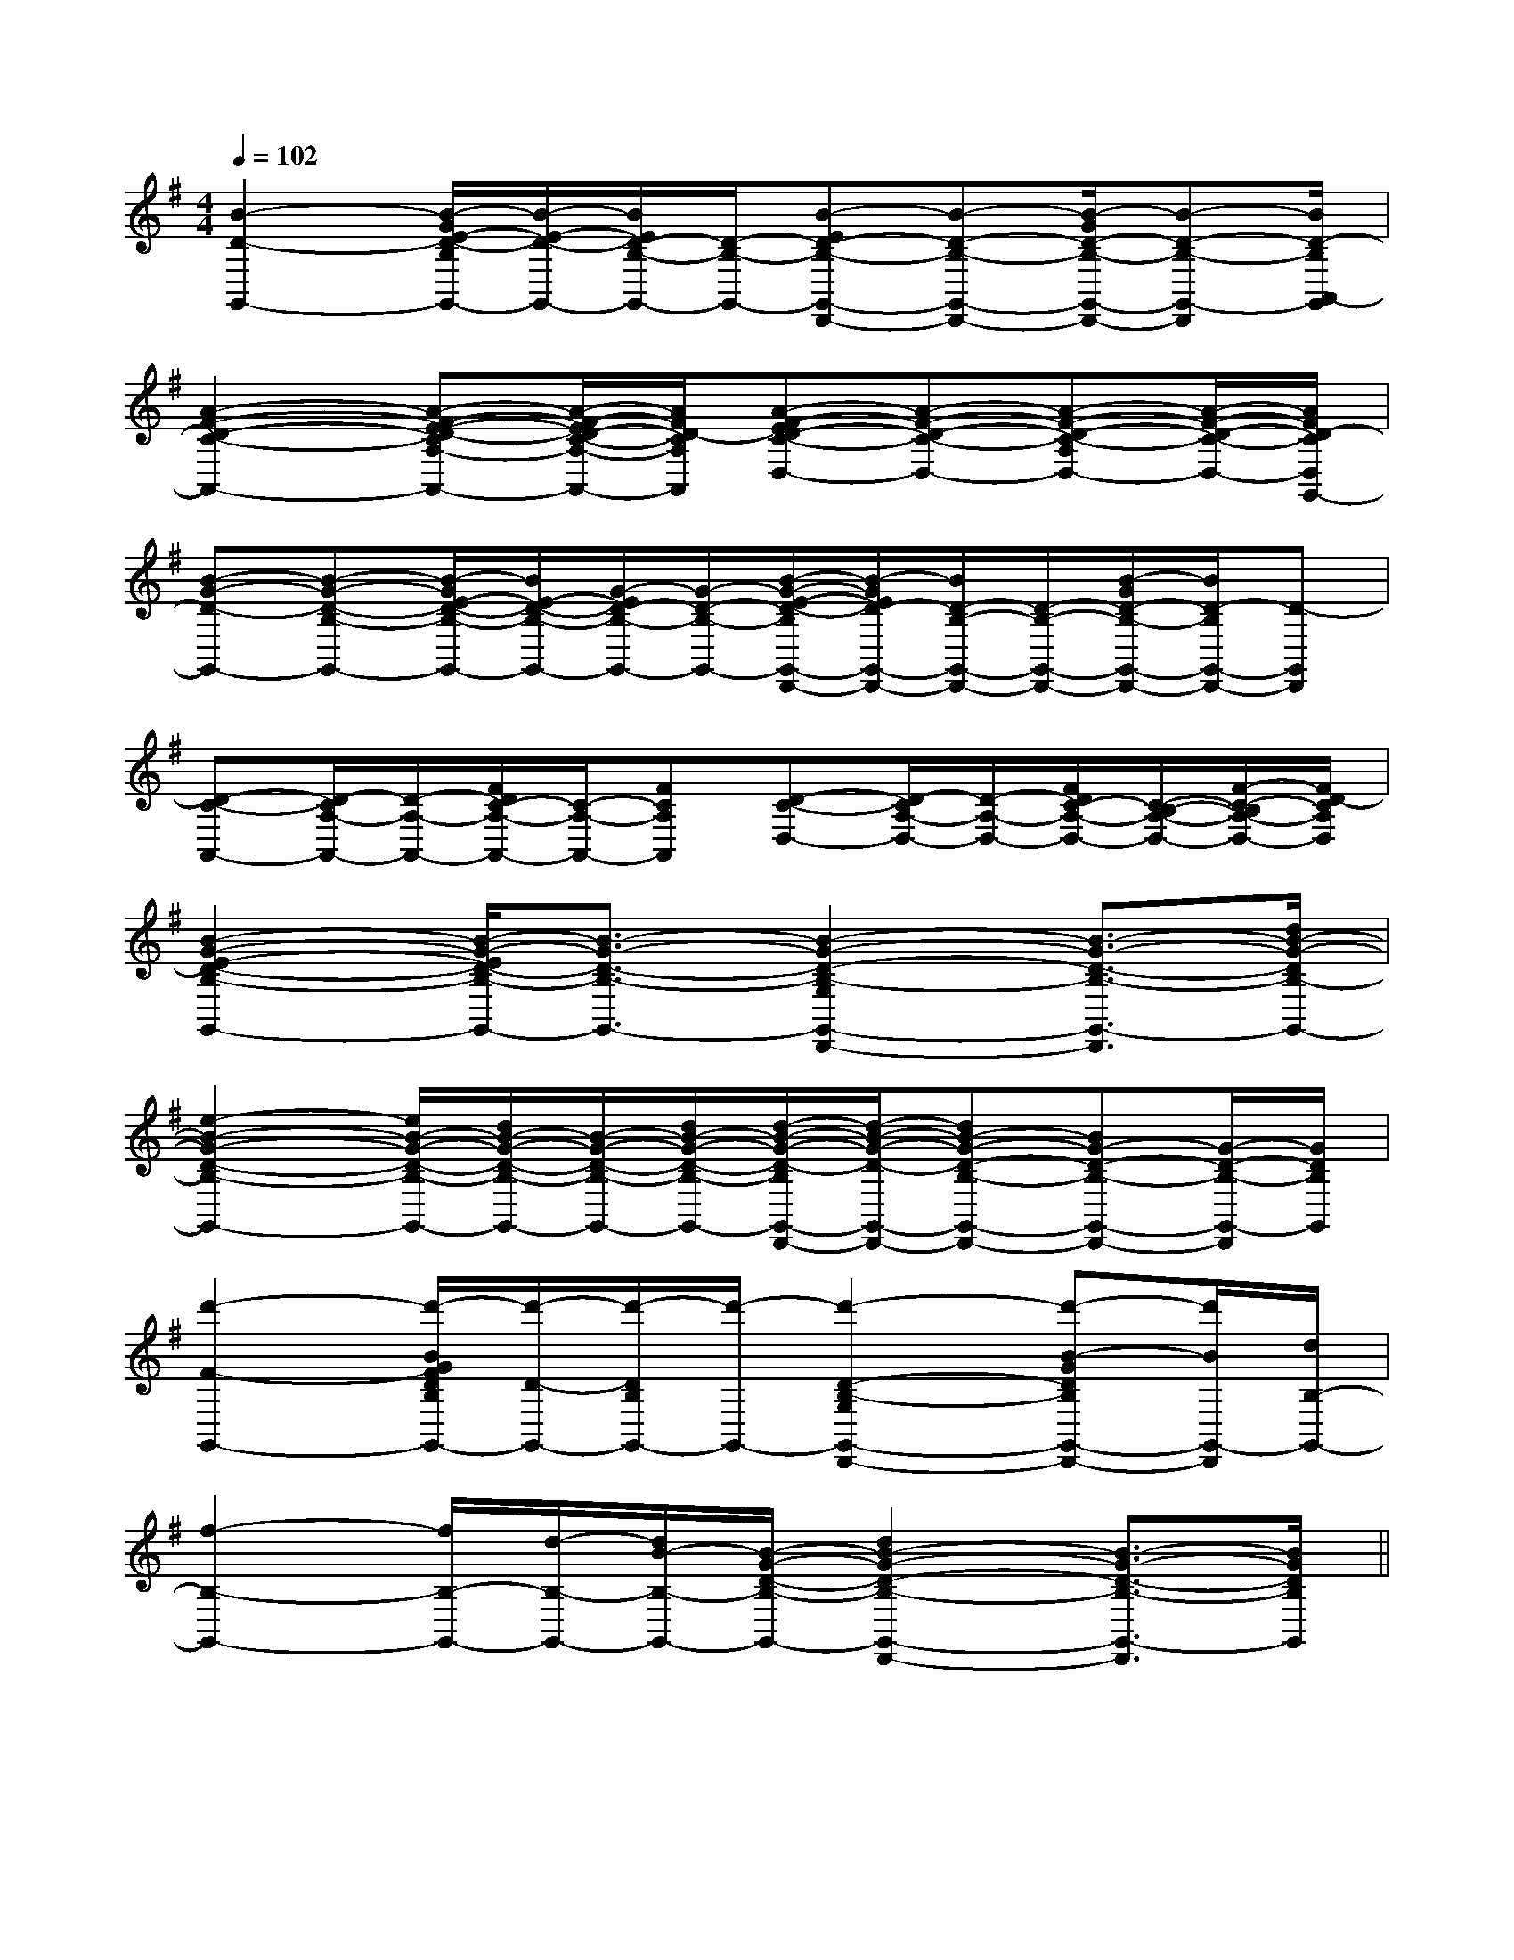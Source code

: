 X:1
T:
M:4/4
L:1/8
Q:1/4=102
K:G
%1sharps
%%MIDI program 0
V:1
%%MIDI program 0
[B2-D2-G,,2-][B/2-G/2E/2-D/2-B,/2G,,/2-][B/2-E/2-D/2-G,,/2-][B/2E/2D/2-B,/2-G,,/2-][D/2-B,/2-G,,/2-][B-ED-B,-G,,-D,,-][B-D-B,-G,,-D,,-][B/2-G/2D/2-B,/2-G,,/2-D,,/2-][B-D-B,-G,,-D,,][B/2D/2-B,/2A,,/2-G,,/2]|
[A2-F2-D2-C2-A,,2-][A-F-E-D-CA,-A,,-][A/2-F/2-E/2D/2-C/2-A,/2-A,,/2-][A/2F/2D/2-C/2A,/2A,,/2][A-F-ED-C-D,-][A-F-D-C-D,-][A-F-D-C-A,D,-][A/2-F/2-D/2-C/2-D,/2-][A/2F/2D/2-C/2D,/2G,,/2-]|
[B-G-D-G,,-][B-G-D-B,-G,,-][B/2-G/2E/2-D/2-B,/2-G,,/2-][B/2E/2-D/2-B,/2-G,,/2-][G/2-E/2D/2-B,/2-G,,/2-][G/2-D/2-B,/2-G,,/2-][B/2-G/2-E/2-D/2-B,/2G,,/2-D,,/2-][B/2-G/2E/2D/2-G,,/2-D,,/2-][B/2D/2-B,/2-G,,/2-D,,/2-][D/2-B,/2-G,,/2-D,,/2-][B/2-G/2D/2-B,/2-G,,/2-D,,/2-][B/2D/2-B,/2G,,/2-D,,/2-][D-G,,D,,]|
[D-C-A,,-][D/2-C/2A,/2-A,,/2-][D/2-A,/2-A,,/2-][F/2D/2C/2-A,/2-A,,/2-][C/2-A,/2-A,,/2-][FCA,A,,][D-C-D,-][D/2-C/2A,/2-D,/2-][D/2-A,/2-D,/2-][F/2D/2C/2-A,/2-D,/2-][C/2-B,/2-A,/2-D,/2-][F/2-C/2-B,/2A,/2-D,/2-][F/2D/2-C/2A,/2D,/2]|
[B2-G2-E2-D2-B,2-G,,2-][B/2-G/2-E/2D/2-B,/2-G,,/2-][B3/2-G3/2-D3/2-B,3/2-G,,3/2-][B2-G2-D2-B,2-G,2G,,2-D,,2-][B3/2-G3/2-D3/2-B,3/2-G,,3/2-D,,3/2][d/2B/2-G/2-D/2B,/2-G,,/2-]|
[e2-B2-G2-D2-B,2-G,,2-][e/2B/2-G/2-D/2-B,/2-G,,/2-][d/2B/2-G/2-D/2-B,/2-G,,/2-][B/2-G/2-D/2-B,/2-G,,/2-][d/2B/2-G/2-D/2-B,/2-G,,/2-][d/2-B/2-G/2-D/2-B,/2G,,/2-D,,/2-][d/2-B/2-G/2-D/2-G,,/2-D,,/2-][dB-G-D-B,-G,,-D,,-][BG-D-B,-G,,-D,,-][G/2-D/2-B,/2-G,,/2-D,,/2][G/2D/2B,/2G,,/2]|
[d'2-F2-G,,2-][d'/2-B/2G/2F/2D/2B,/2G,,/2-][d'/2-D/2-G,,/2-][d'/2-D/2B,/2G,,/2-][d'/2-G,,/2-][d'2-D2-B,2-G,2G,,2-D,,2-][d'-B-GDB,G,,-D,,-][d'/2B/2G,,/2-D,,/2][d/2B,/2-G,,/2-]|
[f2-B,2-G,,2-][f/2B,/2-G,,/2-][d/2-B,/2-G,,/2-][d/2B/2-B,/2-G,,/2-][B/2-G/2-D/2-B,/2-G,,/2-][d2B2-G2-D2-B,2-G,,2-D,,2-][B3/2-G3/2-D3/2-B,3/2-G,,3/2-D,,3/2][B/2G/2D/2B,/2G,,/2]||
|
|
|
|
|
|
|
|
|
|
|
|
|
|
[G/2E/2C/2G,/2][G/2E/2C/2G,/2][G/2E/2C/2G,/2][G/2E/2C/2G,/2][G/2E/2C/2G,/2][G/2E/2C/2G,/2][G/2E/2C/2G,/2][G/2E/2C/2G,/2][G/2E/2C/2G,/2][G/2E/2C/2G,/2][G/2E/2C/2G,/2][G/2E/2C/2G,/2][G/2E/2C/2G,/2][G/2E/2C/2G,/2][G/2E/2C/2G,/2][F/2-C/2-A,/2-][F/2-C/2-A,/2-][F/2-C/2-A,/2-][F/2-C/2-A,/2-][F/2-C/2-A,/2-][F/2-C/2-A,/2-][F/2-C/2-A,/2-][F/2-C/2-A,/2-][F/2-C/2-A,/2-][F/2-C/2-A,/2-][F/2-C/2-A,/2-][F/2-C/2-A,/2-][F/2-C/2-A,/2-][F/2-C/2-A,/2-][F/2-C/2-A,/2-][c-G-F[c-G-F[c-G-F[c-G-F[c-G-F[c-G-F[c-G-F[c-G-F[c-G-F[c-G-F[c-G-F[c-G-F[c-G-F[c-G-F[c-G-F[F/2=B,/2][F/2=B,/2][F/2=B,/2][F/2=B,/2][F/2=B,/2][F/2=B,/2][F/2=B,/2][F/2=B,/2][F/2=B,/2][F/2=B,/2][F/2=B,/2][F/2=B,/2][F/2=B,/2][F/2=B,/2][F/2=B,/2][C/2-E,/2-A,,/2-][C/2-E,/2-A,,/2-][C/2-E,/2-A,,/2-][C/2-E,/2-A,,/2-][C/2-E,/2-A,,/2-][C/2-E,/2-A,,/2-][C/2-E,/2-A,,/2-][C/2-E,/2-A,,/2-][C/2-E,/2-A,,/2-][C/2-E,/2-A,,/2-][C/2-E,/2-A,,/2-][C/2-E,/2-A,,/2-][C/2-E,/2-A,,/2-][C/2-E,/2-A,,/2-][C/2-E,/2-A,,/2-]A,/2F,/2-D,/2-]A,/2F,/2-D,/2-]A,/2F,/2-D,/2-]A,/2F,/2-D,/2-]A,/2F,/2-D,/2-]A,/2F,/2-D,/2-]A,/2F,/2-D,/2-]A,/2F,/2-D,/2-]A,/2F,/2-D,/2-]A,/2F,/2-D,/2-]A,/2F,/2-D,/2-]A,/2F,/2-D,/2-]A,/2F,/2-D,/2-]A,/2F,/2-D,/2-]A,/2F,/2-D,/2-]=B/2x/2=B/2x/2=B/2x/2=B/2x/2=B/2x/2=B/2x/2=B/2x/2=B/2x/2=B/2x/2=B/2x/2=B/2x/2=B/2x/2=B/2x/2=B/2x/2=B/2x/22D,2A,,2D,,2]2D,2A,,2D,,2]2D,2A,,2D,,2]2D,2A,,2D,,2]2D,2A,,2D,,2]2D,2A,,2D,,2]2D,2A,,2D,,2]2D,2A,,2D,,2]2D,2A,,2D,,2]2D,2A,,2D,,2]2D,2A,,2D,,2]2D,2A,,2D,,2]2D,2A,,2D,,2]2D,2A,,2D,,2]2D,2A,,2D,,2]2=B,,2-]2=B,,2-]2=B,,2-]2=B,,2-]2=B,,2-]2=B,,2-]2=B,,2-]2=B,,2-]2=B,,2-]2=B,,2-]2=B,,2-]2=B,,2-]2=B,,2-]2=B,,2-]2=B,,2-][e2c2A[e2c2A[e2c2A[e2c2A[e2c2A[e2c2A[e2c2A[e2c2A[e2c2A[e2c2A[e2c2A[e2c2A[e2c2A[e2c2A[e2c2A8-B8-B8-B8-B8-B8-B8-B8-B8-B8-B8-B8-B8-B8-B8-B<D/2<D/2<D/2<D/2<D/2<D/2<D/2<D/2<D/2<D/2<D/2<D/2<D/2<D/2<D/24-B,4-F,4-B,,4-]4-B,4-F,4-B,,4-]4-B,4-F,4-B,,4-]4-B,4-F,4-B,,4-]4-B,4-F,4-B,,4-]4-B,4-F,4-B,,4-]4-B,4-F,4-B,,4-]4-B,4-F,4-B,,4-]4-B,4-F,4-B,,4-]4-B,4-F,4-B,,4-]4-B,4-F,4-B,,4-]4-B,4-F,4-B,,4-]4-B,4-F,4-B,,4-]4-B,4-F,4-B,,4-][A,A,,,-][A,A,,,-][A,A,,,-][A,A,,,-][A,A,,,-][A,A,,,-][A,A,,,-][A,A,,,-][A,A,,,-][A,A,,,-][A,A,,,-][A,A,,,-][A,A,,,-][D/2=B,/2F,/2][D/2=B,/2F,/2][D/2=B,/2F,/2][D/2=B,/2F,/2][D/2=B,/2F,/2][D/2=B,/2F,/2][D/2=B,/2F,/2][D/2=B,/2F,/2][D/2=B,/2F,/2][D/2=B,/2F,/2][D/2=B,/2F,/2][D/2=B,/2F,/2][D/2=B,/2F,/2][D/2=B,/2F,/2][D/2=B,/2F,/2][e3/2A[e3/2A[e3/2A[e3/2A[e3/2A[e3/2A[e3/2A[e3/2A[e3/2A[e3/2A[e3/2A[e3/2A[e3/2A[e3/2A[e3/2AE,/2-G,,/2-]E,/2-G,,/2-]E,/2-G,,/2-]E,/2-G,,/2-]E,/2-G,,/2-]E,/2-G,,/2-]E,/2-G,,/2-]E,/2-G,,/2-]E,/2-G,,/2-]E,/2-G,,/2-]E,/2-G,,/2-]